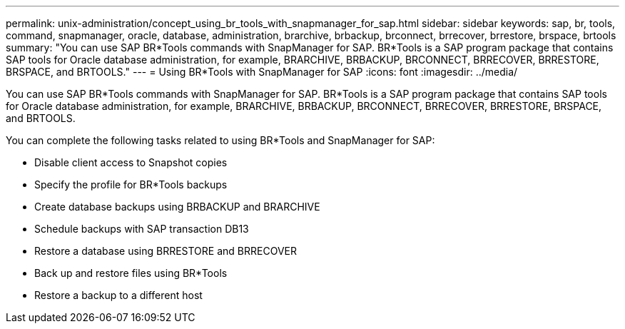 ---
permalink: unix-administration/concept_using_br_tools_with_snapmanager_for_sap.html
sidebar: sidebar
keywords: sap, br, tools, command, snapmanager, oracle, database, administration, brarchive, brbackup, brconnect, brrecover, brrestore, brspace, brtools
summary: "You can use SAP BR*Tools commands with SnapManager for SAP. BR*Tools is a SAP program package that contains SAP tools for Oracle database administration, for example, BRARCHIVE, BRBACKUP, BRCONNECT, BRRECOVER, BRRESTORE, BRSPACE, and BRTOOLS."
---
= Using BR*Tools with SnapManager for SAP
:icons: font
:imagesdir: ../media/

[.lead]
You can use SAP BR*Tools commands with SnapManager for SAP. BR*Tools is a SAP program package that contains SAP tools for Oracle database administration, for example, BRARCHIVE, BRBACKUP, BRCONNECT, BRRECOVER, BRRESTORE, BRSPACE, and BRTOOLS.

You can complete the following tasks related to using BR*Tools and SnapManager for SAP:

* Disable client access to Snapshot copies
* Specify the profile for BR*Tools backups
* Create database backups using BRBACKUP and BRARCHIVE
* Schedule backups with SAP transaction DB13
* Restore a database using BRRESTORE and BRRECOVER
* Back up and restore files using BR*Tools
* Restore a backup to a different host
